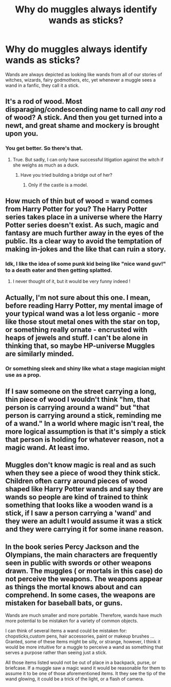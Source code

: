 #+TITLE: Why do muggles always identify wands as sticks?

* Why do muggles always identify wands as sticks?
:PROPERTIES:
:Author: aarchaput
:Score: 7
:DateUnix: 1498512230.0
:DateShort: 2017-Jun-27
:END:
Wands are always depicted as looking like wands from all of our stories of witches, wizards, fairy godmothers, etc, yet whenever a muggle sees a wand in a fanfic, they call it a stick.


** It's a rod of wood. Most disparaging/condescending name to call /any/ rod of wood? A stick. And then you get turned into a newt, and great shame and mockery is brought upon you.
:PROPERTIES:
:Author: yarglethatblargle
:Score: 25
:DateUnix: 1498514577.0
:DateShort: 2017-Jun-27
:END:

*** You get better. So there's that.
:PROPERTIES:
:Author: Averant
:Score: 8
:DateUnix: 1498515088.0
:DateShort: 2017-Jun-27
:END:

**** True. But sadly, I can only have successful litigation against the witch if she weighs as much as a duck.
:PROPERTIES:
:Author: yarglethatblargle
:Score: 9
:DateUnix: 1498515173.0
:DateShort: 2017-Jun-27
:END:

***** Have you tried building a bridge out of her?
:PROPERTIES:
:Score: 2
:DateUnix: 1498533072.0
:DateShort: 2017-Jun-27
:END:

****** Only if the castle is a model.
:PROPERTIES:
:Author: yarglethatblargle
:Score: 1
:DateUnix: 1498535579.0
:DateShort: 2017-Jun-27
:END:


** How much of thin but of wood = wand comes from Harry Potter for you? The Harry Potter series takes place in a universe where the Harry Potter series doesn't exist. As such, magic and fantasy are much further away in the eyes of the public. Its a clear way to avoid the temptation of making in-jokes and the like that can ruin a story.
:PROPERTIES:
:Author: herO_wraith
:Score: 15
:DateUnix: 1498515610.0
:DateShort: 2017-Jun-27
:END:

*** Idk, I like the idea of some punk kid being like "nice wand guv!" to a death eater and then getting splatted.
:PROPERTIES:
:Author: zombieqatz
:Score: 6
:DateUnix: 1498519964.0
:DateShort: 2017-Jun-27
:END:

**** I never thought of it, but it would be very funny indeed !
:PROPERTIES:
:Author: Haelx
:Score: 1
:DateUnix: 1498952866.0
:DateShort: 2017-Jul-02
:END:


** Actually, I'm not sure about this one. I mean, before reading Harry Potter, my mental image of your typical wand was a lot less organic - more like those stout metal ones with the star on top, or something really ornate - encrusted with heaps of jewels and stuff. I can't be alone in thinking that, so maybe HP-universe Muggles are similarly minded.
:PROPERTIES:
:Author: Ihateseatbelts
:Score: 14
:DateUnix: 1498521659.0
:DateShort: 2017-Jun-27
:END:

*** Or something sleek and shiny like what a stage magician might use as a prop.
:PROPERTIES:
:Author: A_Rabid_Pie
:Score: 7
:DateUnix: 1498526622.0
:DateShort: 2017-Jun-27
:END:


** If I saw someone on the street carrying a long, thin piece of wood I wouldn't think "hm, that person is carrying around a wand" but "that person is carrying around a stick, reminding me of a wand." In a world where magic isn't real, the more logical assumption is that it's simply a stick that person is holding for whatever reason, not a magic wand. At least imo.
:PROPERTIES:
:Author: cheo_
:Score: 32
:DateUnix: 1498513346.0
:DateShort: 2017-Jun-27
:END:


** Muggles don't know magic is real and as such when they see a piece of wood they think stick. Children often carry around pieces of wood shaped like Harry Potter wands and say they are wands so people are kind of trained to think something that looks like a wooden wand is a stick, if I saw a person carrying a 'wand' and they were an adult I would assume it was a stick and they were carrying it for some inane reason.
:PROPERTIES:
:Author: TL1441LT
:Score: 2
:DateUnix: 1498584674.0
:DateShort: 2017-Jun-27
:END:


** In the book series Percy Jackson and the Olympians, the main characters are frequently seen in public with swords or other weapons drawn. The muggles ( or mortals in this case) do not perceive the weapons. The weapons appear as things the mortal knows about and can comprehend. In some cases, the weapons are mistaken for baseball bats, or guns.

Wands are much smaller and more portable. Therefore, wands have much more potential to be mistaken for a variety of common objects.

I can think of several items a wand could be mistaken for: chopsticks,custom pens, hair accessories, paint or makeup brushes ... Granted, some of these items might be silly, or strange, however, I think it would be more intuitive for a muggle to perceive a wand as something that serves a purpose rather than seeing just a stick.

All those items listed would not be out of place in a backpack, purse, or briefcase. If a muggle saw a magic wand it would be reasonable for them to assume it to be one of those aforementioned items. It they see the tip of the wand glowing, it could be a trick of the light, or a flash of camera.
:PROPERTIES:
:Author: MereWolf7
:Score: 1
:DateUnix: 1498587139.0
:DateShort: 2017-Jun-27
:END:
